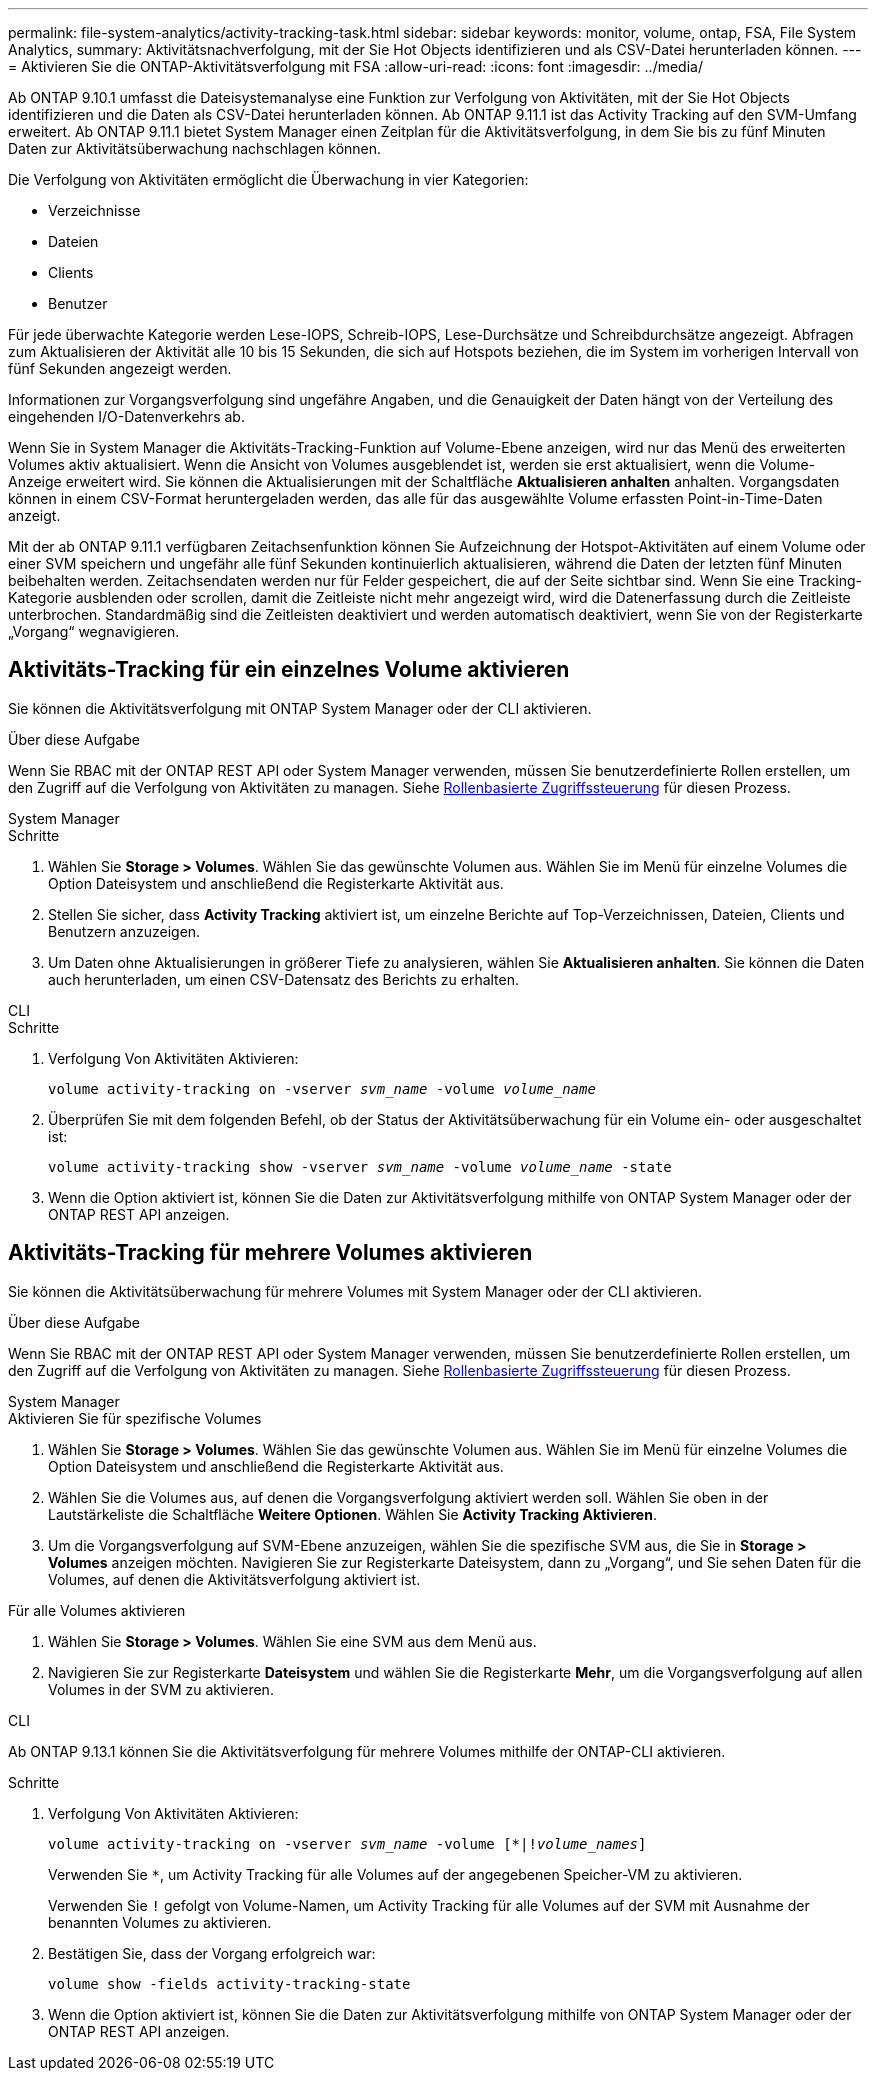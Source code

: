 ---
permalink: file-system-analytics/activity-tracking-task.html 
sidebar: sidebar 
keywords: monitor, volume, ontap, FSA, File System Analytics, 
summary: Aktivitätsnachverfolgung, mit der Sie Hot Objects identifizieren und als CSV-Datei herunterladen können. 
---
= Aktivieren Sie die ONTAP-Aktivitätsverfolgung mit FSA
:allow-uri-read: 
:icons: font
:imagesdir: ../media/


[role="lead"]
Ab ONTAP 9.10.1 umfasst die Dateisystemanalyse eine Funktion zur Verfolgung von Aktivitäten, mit der Sie Hot Objects identifizieren und die Daten als CSV-Datei herunterladen können. Ab ONTAP 9.11.1 ist das Activity Tracking auf den SVM-Umfang erweitert. Ab ONTAP 9.11.1 bietet System Manager einen Zeitplan für die Aktivitätsverfolgung, in dem Sie bis zu fünf Minuten Daten zur Aktivitätsüberwachung nachschlagen können.

Die Verfolgung von Aktivitäten ermöglicht die Überwachung in vier Kategorien:

* Verzeichnisse
* Dateien
* Clients
* Benutzer


Für jede überwachte Kategorie werden Lese-IOPS, Schreib-IOPS, Lese-Durchsätze und Schreibdurchsätze angezeigt. Abfragen zum Aktualisieren der Aktivität alle 10 bis 15 Sekunden, die sich auf Hotspots beziehen, die im System im vorherigen Intervall von fünf Sekunden angezeigt werden.

Informationen zur Vorgangsverfolgung sind ungefähre Angaben, und die Genauigkeit der Daten hängt von der Verteilung des eingehenden I/O-Datenverkehrs ab.

Wenn Sie in System Manager die Aktivitäts-Tracking-Funktion auf Volume-Ebene anzeigen, wird nur das Menü des erweiterten Volumes aktiv aktualisiert. Wenn die Ansicht von Volumes ausgeblendet ist, werden sie erst aktualisiert, wenn die Volume-Anzeige erweitert wird. Sie können die Aktualisierungen mit der Schaltfläche *Aktualisieren anhalten* anhalten. Vorgangsdaten können in einem CSV-Format heruntergeladen werden, das alle für das ausgewählte Volume erfassten Point-in-Time-Daten anzeigt.

Mit der ab ONTAP 9.11.1 verfügbaren Zeitachsenfunktion können Sie Aufzeichnung der Hotspot-Aktivitäten auf einem Volume oder einer SVM speichern und ungefähr alle fünf Sekunden kontinuierlich aktualisieren, während die Daten der letzten fünf Minuten beibehalten werden. Zeitachsendaten werden nur für Felder gespeichert, die auf der Seite sichtbar sind. Wenn Sie eine Tracking-Kategorie ausblenden oder scrollen, damit die Zeitleiste nicht mehr angezeigt wird, wird die Datenerfassung durch die Zeitleiste unterbrochen. Standardmäßig sind die Zeitleisten deaktiviert und werden automatisch deaktiviert, wenn Sie von der Registerkarte „Vorgang“ wegnavigieren.



== Aktivitäts-Tracking für ein einzelnes Volume aktivieren

Sie können die Aktivitätsverfolgung mit ONTAP System Manager oder der CLI aktivieren.

.Über diese Aufgabe
Wenn Sie RBAC mit der ONTAP REST API oder System Manager verwenden, müssen Sie benutzerdefinierte Rollen erstellen, um den Zugriff auf die Verfolgung von Aktivitäten zu managen. Siehe xref:role-based-access-control-task.html[Rollenbasierte Zugriffssteuerung] für diesen Prozess.

[role="tabbed-block"]
====
.System Manager
--
.Schritte
. Wählen Sie *Storage > Volumes*. Wählen Sie das gewünschte Volumen aus. Wählen Sie im Menü für einzelne Volumes die Option Dateisystem und anschließend die Registerkarte Aktivität aus.
. Stellen Sie sicher, dass *Activity Tracking* aktiviert ist, um einzelne Berichte auf Top-Verzeichnissen, Dateien, Clients und Benutzern anzuzeigen.
. Um Daten ohne Aktualisierungen in größerer Tiefe zu analysieren, wählen Sie *Aktualisieren anhalten*. Sie können die Daten auch herunterladen, um einen CSV-Datensatz des Berichts zu erhalten.


--
.CLI
--
.Schritte
. Verfolgung Von Aktivitäten Aktivieren:
+
`volume activity-tracking on -vserver _svm_name_ -volume _volume_name_`

. Überprüfen Sie mit dem folgenden Befehl, ob der Status der Aktivitätsüberwachung für ein Volume ein- oder ausgeschaltet ist:
+
`volume activity-tracking show -vserver _svm_name_ -volume _volume_name_ -state`

. Wenn die Option aktiviert ist, können Sie die Daten zur Aktivitätsverfolgung mithilfe von ONTAP System Manager oder der ONTAP REST API anzeigen.


--
====


== Aktivitäts-Tracking für mehrere Volumes aktivieren

Sie können die Aktivitätsüberwachung für mehrere Volumes mit System Manager oder der CLI aktivieren.

.Über diese Aufgabe
Wenn Sie RBAC mit der ONTAP REST API oder System Manager verwenden, müssen Sie benutzerdefinierte Rollen erstellen, um den Zugriff auf die Verfolgung von Aktivitäten zu managen. Siehe xref:role-based-access-control-task.html[Rollenbasierte Zugriffssteuerung] für diesen Prozess.

[role="tabbed-block"]
====
.System Manager
--
.Aktivieren Sie für spezifische Volumes
. Wählen Sie *Storage > Volumes*. Wählen Sie das gewünschte Volumen aus. Wählen Sie im Menü für einzelne Volumes die Option Dateisystem und anschließend die Registerkarte Aktivität aus.
. Wählen Sie die Volumes aus, auf denen die Vorgangsverfolgung aktiviert werden soll. Wählen Sie oben in der Lautstärkeliste die Schaltfläche *Weitere Optionen*. Wählen Sie *Activity Tracking Aktivieren*.
. Um die Vorgangsverfolgung auf SVM-Ebene anzuzeigen, wählen Sie die spezifische SVM aus, die Sie in *Storage > Volumes* anzeigen möchten. Navigieren Sie zur Registerkarte Dateisystem, dann zu „Vorgang“, und Sie sehen Daten für die Volumes, auf denen die Aktivitätsverfolgung aktiviert ist.


.Für alle Volumes aktivieren
. Wählen Sie *Storage > Volumes*. Wählen Sie eine SVM aus dem Menü aus.
. Navigieren Sie zur Registerkarte *Dateisystem* und wählen Sie die Registerkarte *Mehr*, um die Vorgangsverfolgung auf allen Volumes in der SVM zu aktivieren.


--
.CLI
--
Ab ONTAP 9.13.1 können Sie die Aktivitätsverfolgung für mehrere Volumes mithilfe der ONTAP-CLI aktivieren.

.Schritte
. Verfolgung Von Aktivitäten Aktivieren:
+
`volume activity-tracking on -vserver _svm_name_ -volume [*|!_volume_names_]`

+
Verwenden Sie `*`, um Activity Tracking für alle Volumes auf der angegebenen Speicher-VM zu aktivieren.

+
Verwenden Sie `!` gefolgt von Volume-Namen, um Activity Tracking für alle Volumes auf der SVM mit Ausnahme der benannten Volumes zu aktivieren.

. Bestätigen Sie, dass der Vorgang erfolgreich war:
+
`volume show -fields activity-tracking-state`

. Wenn die Option aktiviert ist, können Sie die Daten zur Aktivitätsverfolgung mithilfe von ONTAP System Manager oder der ONTAP REST API anzeigen.


--
====